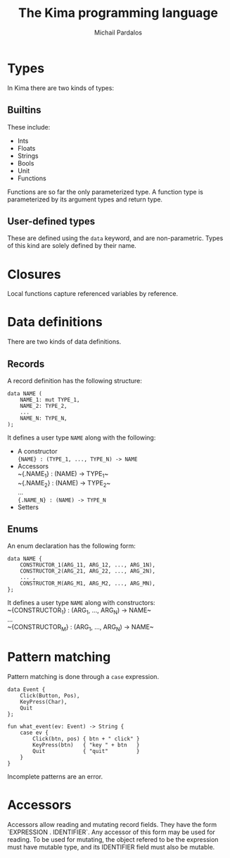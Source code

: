#+TITLE: The Kima programming language
#+AUTHOR: Michail Pardalos
#+EMAIL: mpardalos@gmail.com

* Types
In Kima there are two kinds of types:
** Builtins
These include:
+ Ints
+ Floats
+ Strings
+ Bools
+ Unit
+ Functions
Functions are so far the only parameterized type. A function type is
parameterized by its argument types and return type.
** User-defined types
These are defined using the ~data~ keyword, and are non-parametric. Types of
this kind are solely defined by their name.

* Closures
Local functions capture referenced variables by reference.
* Data definitions
There are two kinds of data definitions.
** Records
A record definition has the following structure:
#+BEGIN_SRC
data NAME (
    NAME_1: mut TYPE_1,
    NAME_2: TYPE_2,
    ...
    NAME_N: TYPE_N,
);
#+END_SRC
It defines a user type ~NAME~ along with the following:
+ A constructor \\
  ~{NAME} : (TYPE_1, ..., TYPE_N) -> NAME~
+ Accessors\\
  ~{.NAME_1} : (NAME) -> TYPE_1~\\
  ~{.NAME_2} : (NAME) -> TYPE_2~\\
  ...\\
  ~{.NAME_N} : (NAME) -> TYPE_N~
+ Setters\\



** Enums
An enum declaration has the following form:
#+BEGIN_SRC
data NAME {
    CONSTRUCTOR_1(ARG_11, ARG_12, ..., ARG_1N),
    CONSTRUCTOR_2(ARG_21, ARG_22, ..., ARG_2N),
    ... ,
    CONSTRUCTOR_M(ARG_M1, ARG_M2, ..., ARG_MN),
};
#+END_SRC
It defines a user type ~NAME~ along with constructors:\\
  ~{CONSTRUCTOR_1} : (ARG_1, ..., ARG_N) -> NAME~\\
  ...\\
  ~{CONSTRUCTOR_M} : (ARG_1, ..., ARG_N) -> NAME~\\

* Pattern matching
Pattern matching is done through a ~case~ expression.
#+BEGIN_SRC
data Event {
    Click(Button, Pos),
    KeyPress(Char),
    Quit
};

fun what_event(ev: Event) -> String {
    case ev {
        Click(btn, pos) { btn + " click" }
        KeyPress(btn)   { "key " + btn   }
        Quit            { "quit"         }
    }
}
#+END_SRC

Incomplete patterns are an error.
* Accessors
Accessors allow reading and mutating record fields.
They have the form `EXPRESSION . IDENTIFIER`.
Any accessor of this form may be used for reading. To be used for mutating,
the object refered to be the expression must have mutable type, and its
IDENTIFIER field must also be mutable.
